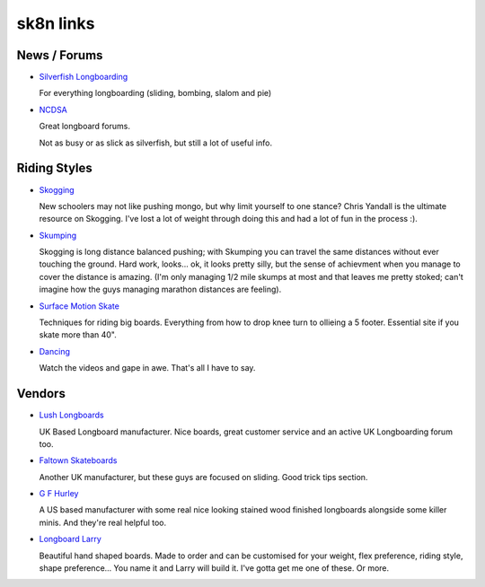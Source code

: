 .. index:: Skating; links

sk8n links
==========

News / Forums
-------------

* `Silverfish Longboarding`_

  For everything longboarding (sliding, bombing, slalom and pie)

* NCDSA_

  Great longboard forums. 

  Not as busy or as slick as silverfish, but still a lot of useful info.

.. _silverfish longboarding: http://www.silverfishlongboarding.com/

.. _ncdsa: http://www.ncdsa.com/

Riding Styles
-------------

* Skogging_ 

  New schoolers may not like pushing mongo, but why limit yourself to one
  stance?  Chris Yandall is the ultimate resource on Skogging.  I've lost
  a lot of weight through doing this and had a lot of fun in the process :).

* Skumping_

  Skogging is long distance balanced pushing; with Skumping you can
  travel the same distances without ever touching the ground.  Hard work,
  looks...  ok, it looks pretty silly, but the sense of achievment when you
  manage to cover the distance is amazing. (I'm only managing 1/2 mile
  skumps at most and that leaves me pretty stoked; can't imagine how the
  guys managing marathon distances are feeling).

* `Surface Motion Skate`_

  Techniques for riding big boards.  Everything from how to drop knee turn
  to ollieing a 5 footer.  Essential site if you skate more than 40".

* Dancing_

  Watch the videos and gape in awe.  That's all I have to say.

.. _skogging: http://www.skogging.com/
.. _skumping: http://www.skumping.com/
.. _surface motion skate: http://surfacemotion.com/skate.html
.. _dancing: http://www.whoisadamcolton.com/

Vendors
-------

* `Lush Longboards`_

  UK Based Longboard manufacturer.  Nice boards, great customer service and an
  active UK Longboarding forum too.

* `Faltown Skateboards`_

  Another UK manufacturer, but these guys are focused on sliding.  Good trick
  tips section.

* `G F Hurley`_

  A US based manufacturer with some real nice looking stained wood finished
  longboards alongside some killer minis.  And they're real helpful too.

* `Longboard Larry`_

  Beautiful hand shaped boards.  Made to order and can be customised for your
  weight, flex preference, riding style, shape preference...  You name it and
  Larry will build it.  I've gotta get me one of these.  Or more.

.. _lush longboards: http://www.lushlongboards.com/
.. _faltown skateboards: http://www.faltownskateboards.com/
.. _g f hurley: http://www.gfhurley.net/
.. _longboard larry: http://www.longboardlarry.net/
